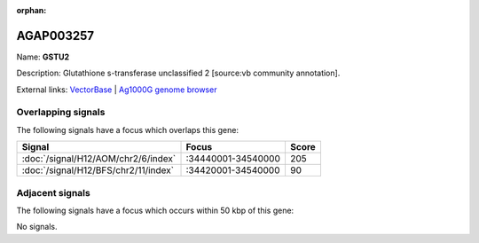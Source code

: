 :orphan:

AGAP003257
=============



Name: **GSTU2**

Description: Glutathione s-transferase unclassified 2 [source:vb community annotation].

External links:
`VectorBase <https://www.vectorbase.org/Anopheles_gambiae/Gene/Summary?g=AGAP003257>`_ |
`Ag1000G genome browser <https://www.malariagen.net/apps/ag1000g/phase1-AR3/index.html?genome_region=2R:34496913-34498065#genomebrowser>`_

Overlapping signals
-------------------

The following signals have a focus which overlaps this gene:



.. cssclass:: table-hover
.. csv-table::
    :widths: auto
    :header: Signal,Focus,Score

    :doc:`/signal/H12/AOM/chr2/6/index`,":34440001-34540000",205
    :doc:`/signal/H12/BFS/chr2/11/index`,":34420001-34540000",90
    



Adjacent signals
----------------

The following signals have a focus which occurs within 50 kbp of this gene:



No signals.


